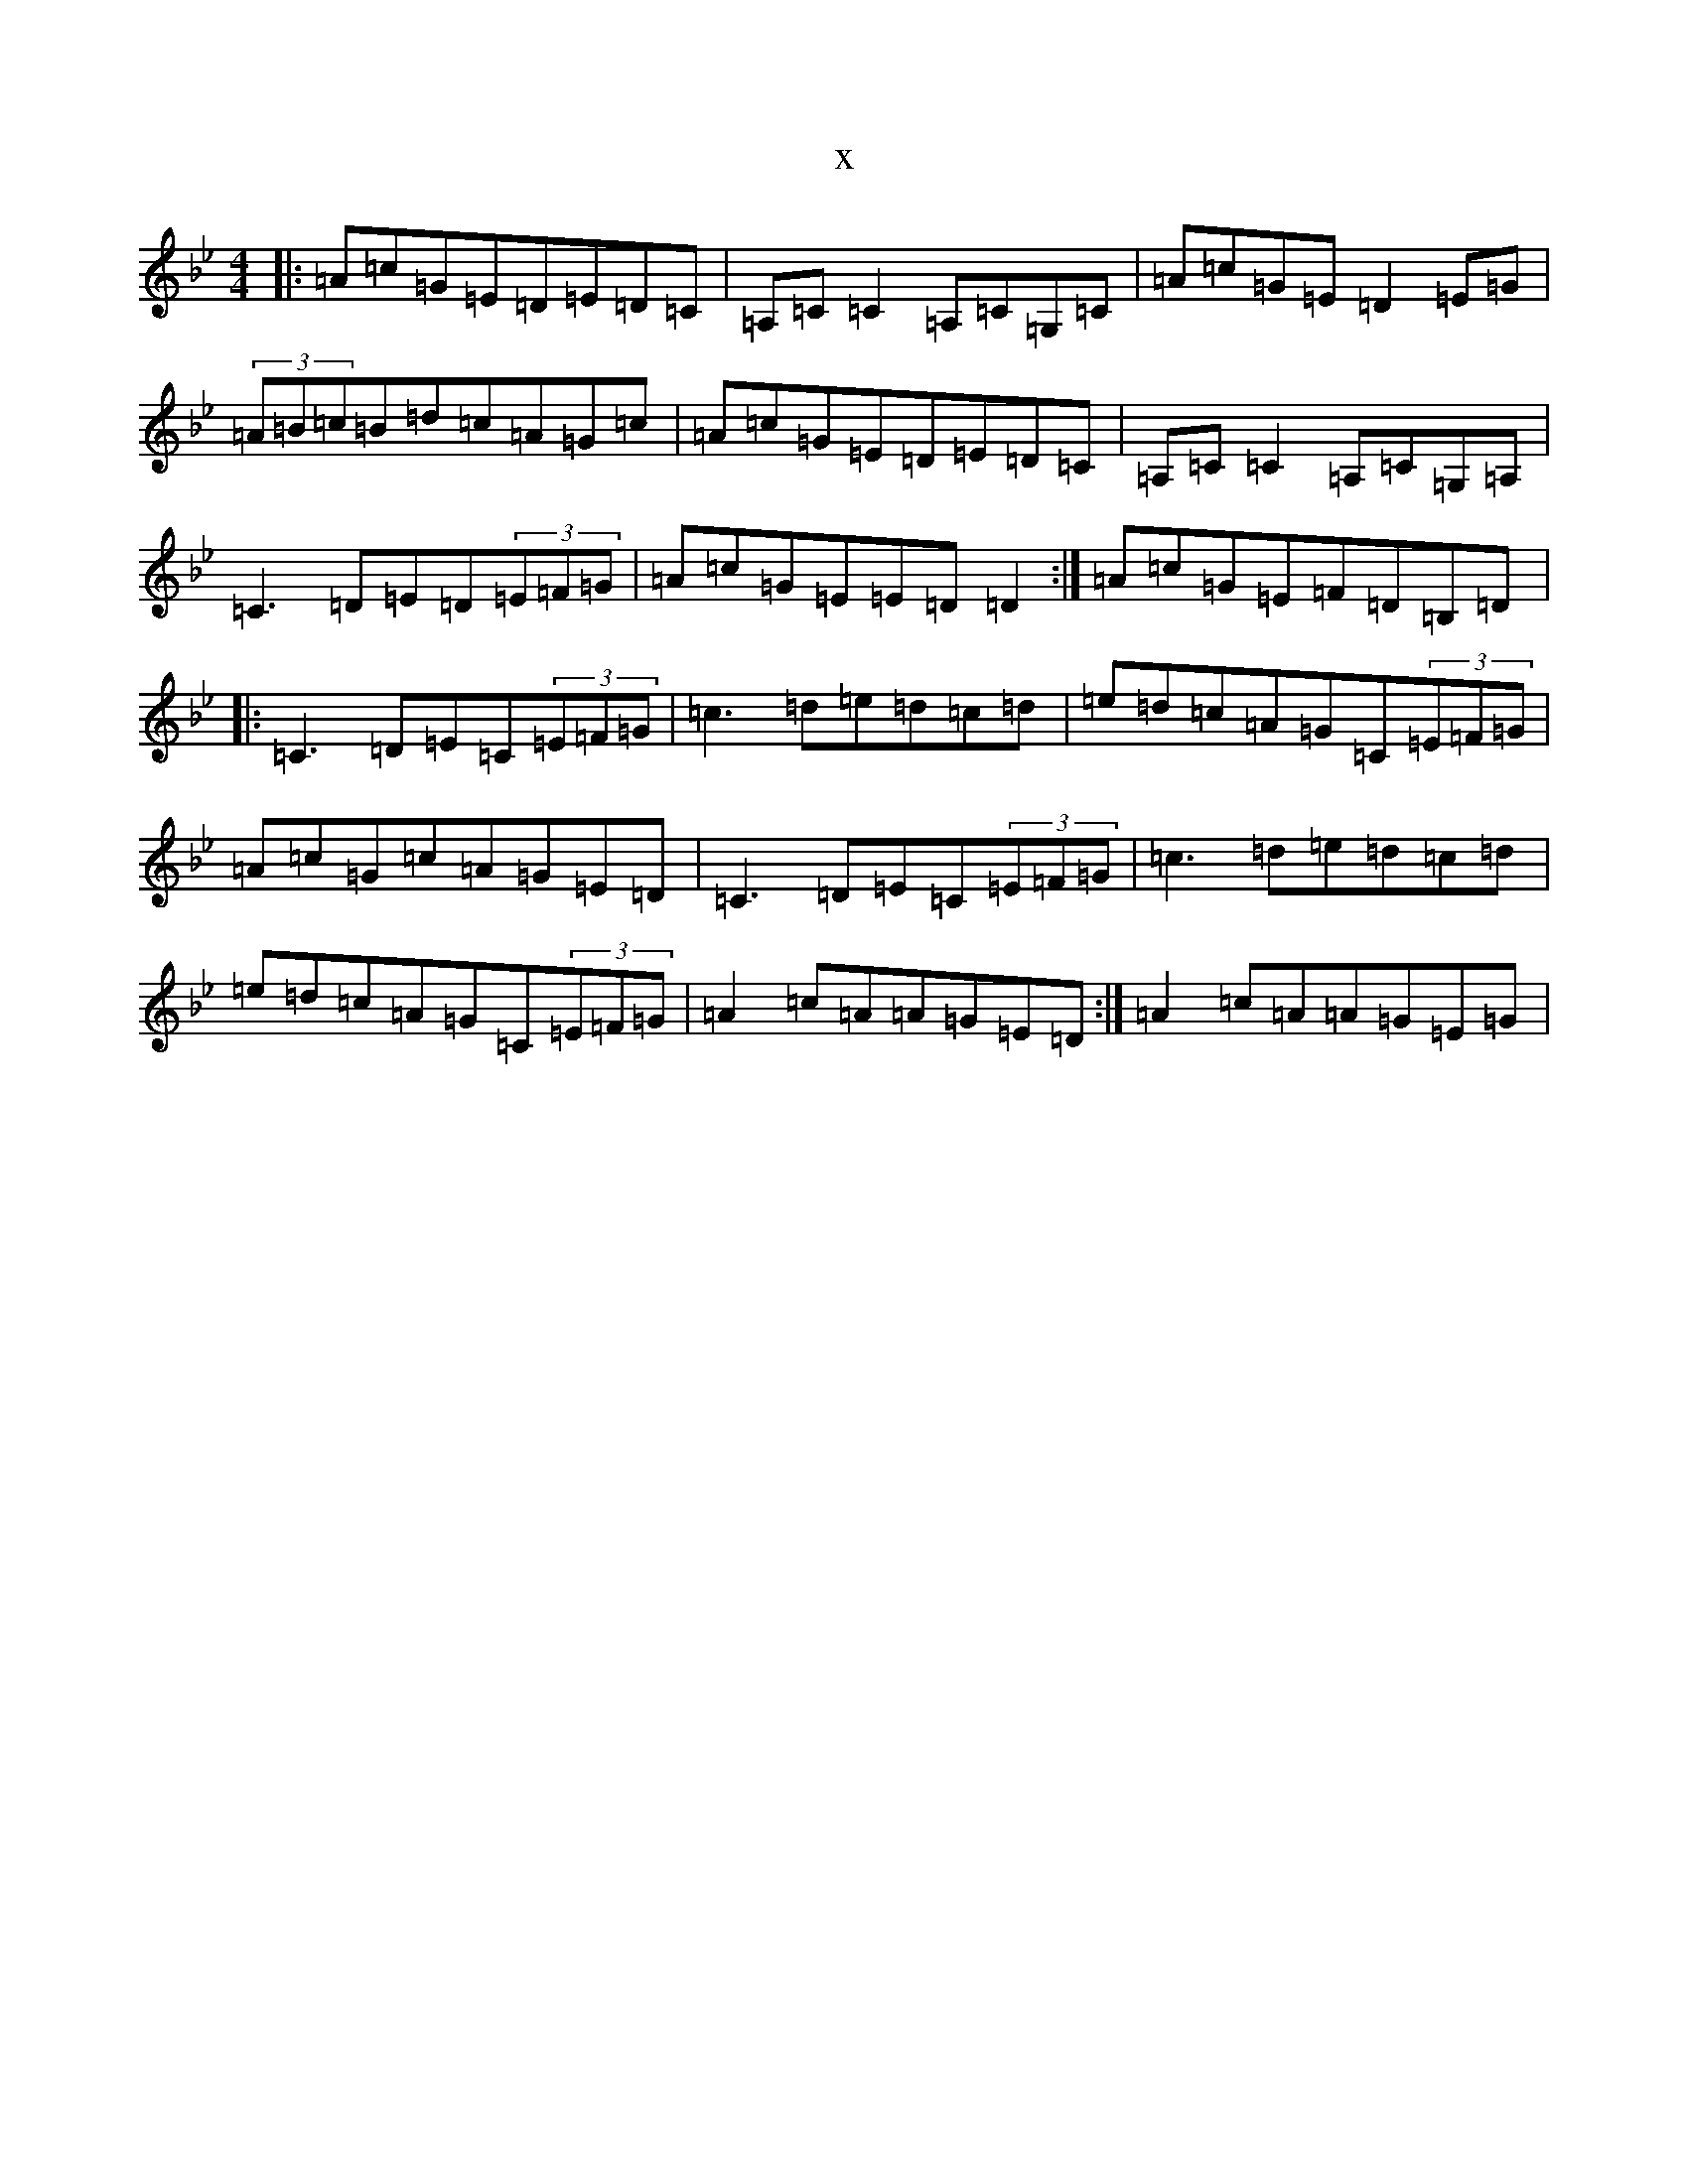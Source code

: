 X:14127
T:x
L:1/8
M:4/4
K: C Dorian
|:=A=c=G=E=D=E=D=C|=A,=C=C2=A,=C=G,=C|=A=c=G=E=D2=E=G|(3=A=B=c=B=d=c=A=G=c|=A=c=G=E=D=E=D=C|=A,=C=C2=A,=C=G,=A,|=C3=D=E=D(3=E=F=G|=A=c=G=E=E=D=D2:|=A=c=G=E=F=D=B,=D|:=C3=D=E=C(3=E=F=G|=c3=d=e=d=c=d|=e=d=c=A=G=C(3=E=F=G|=A=c=G=c=A=G=E=D|=C3=D=E=C(3=E=F=G|=c3=d=e=d=c=d|=e=d=c=A=G=C(3=E=F=G|=A2=c=A=A=G=E=D:|=A2=c=A=A=G=E=G|